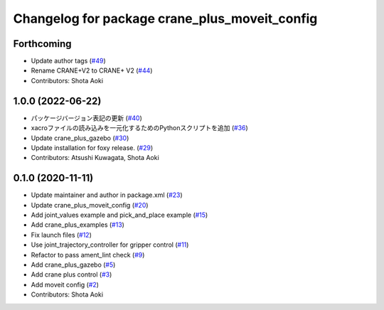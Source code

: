 ^^^^^^^^^^^^^^^^^^^^^^^^^^^^^^^^^^^^^^^^^^^^^^
Changelog for package crane_plus_moveit_config
^^^^^^^^^^^^^^^^^^^^^^^^^^^^^^^^^^^^^^^^^^^^^^

Forthcoming
-----------
* Update author tags (`#49 <https://github.com/rt-net/crane_plus/issues/49>`_)
* Rename CRANE+V2 to CRANE+ V2 (`#44 <https://github.com/rt-net/crane_plus/issues/44>`_)
* Contributors: Shota Aoki

1.0.0 (2022-06-22)
------------------
* パッケージバージョン表記の更新 (`#40 <https://github.com/rt-net/crane_plus/issues/40>`_)
* xacroファイルの読み込みを一元化するためのPythonスクリプトを追加 (`#36 <https://github.com/rt-net/crane_plus/issues/36>`_)
* Update crane_plus_gazebo (`#30 <https://github.com/rt-net/crane_plus/issues/30>`_)
* Update installation for foxy release. (`#29 <https://github.com/rt-net/crane_plus/issues/29>`_)
* Contributors: Atsushi Kuwagata, Shota Aoki

0.1.0 (2020-11-11)
------------------
* Update maintainer and author in package.xml (`#23 <https://github.com/rt-net/crane_plus/issues/23>`_)
* Update crane_plus_moveit_config (`#20 <https://github.com/rt-net/crane_plus/issues/20>`_)
* Add joint_values example and pick_and_place example (`#15 <https://github.com/rt-net/crane_plus/issues/15>`_)
* Add crane_plus_examples (`#13 <https://github.com/rt-net/crane_plus/issues/13>`_)
* Fix launch files (`#12 <https://github.com/rt-net/crane_plus/issues/12>`_)
* Use joint_trajectory_controller for gripper control (`#11 <https://github.com/rt-net/crane_plus/issues/11>`_)
* Refactor to pass ament_lint check (`#9 <https://github.com/rt-net/crane_plus/issues/9>`_)
* Add crane_plus_gazebo (`#5 <https://github.com/rt-net/crane_plus/issues/5>`_)
* Add crane plus control (`#3 <https://github.com/rt-net/crane_plus/issues/3>`_)
* Add moveit config (`#2 <https://github.com/rt-net/crane_plus/issues/2>`_)
* Contributors: Shota Aoki
